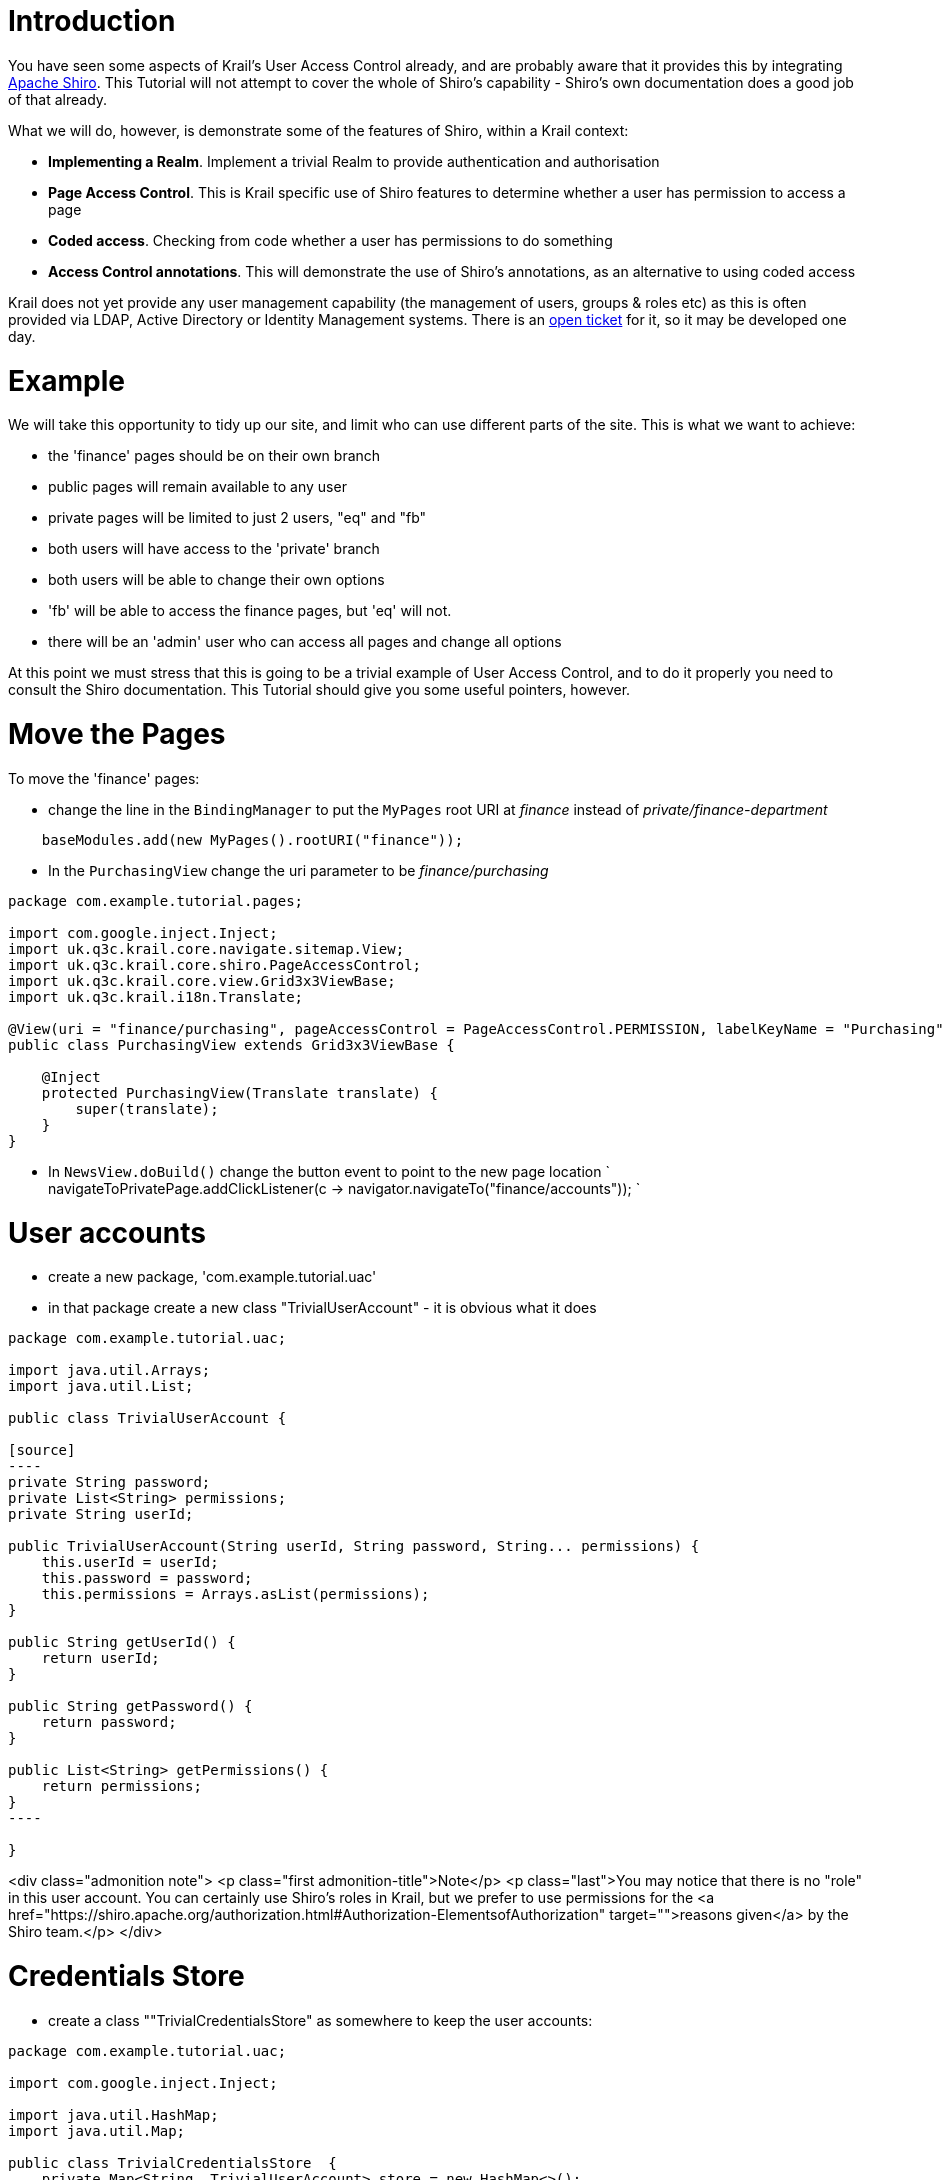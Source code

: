 = Introduction

You have seen some aspects of Krail's User Access Control already, and are probably aware that it provides this by integrating http://shiro.apache.org/[Apache Shiro]. This Tutorial will not attempt to cover the whole of Shiro's capability - Shiro's own documentation does a good job of that already. 

What we will do, however, is demonstrate some of the features of Shiro, within a Krail context:

* *Implementing a Realm*. Implement a trivial Realm to provide authentication and authorisation
* *Page Access Control*. This is Krail specific use of Shiro features to determine whether a user has permission to access a page
* *Coded access*. Checking from code whether a user has permissions to do something
* *Access Control annotations*. This will demonstrate the use of Shiro's annotations, as an alternative to using coded access

Krail does not yet provide any user management capability (the management of users, groups &amp; roles etc) as this is often provided via LDAP, Active Directory or Identity Management systems. There is an https://github.com/davidsowerby/krail/issues/226[open ticket] for it, so it may be developed one day.

= Example

We will take this opportunity to tidy up our site, and limit who can use different parts of the site. This is what we want to achieve:

* the 'finance' pages should be on their own branch
* public pages will remain available to any user
* private pages will be limited to just 2 users, "eq" and "fb"
* both users will have access to the 'private' branch
* both users will be able to change their own options
* 'fb' will be able to access the finance pages, but 'eq' will not.
* there will be an 'admin' user who can access all pages and change all options

At this point we must stress that this is going to be a trivial example of User Access Control, and to do it properly you need to consult the Shiro documentation. This Tutorial should give you some useful pointers, however.

= Move the Pages

To move the 'finance' pages:

* change the line in the `BindingManager` to put the `MyPages` root URI at _finance_ instead of _private/finance-department_
[source]
----
    baseModules.add(new MyPages().rootURI("finance"));
----

* In the `PurchasingView` change the uri parameter to be _finance/purchasing_
[source]
----
package com.example.tutorial.pages;

import com.google.inject.Inject;
import uk.q3c.krail.core.navigate.sitemap.View;
import uk.q3c.krail.core.shiro.PageAccessControl;
import uk.q3c.krail.core.view.Grid3x3ViewBase;
import uk.q3c.krail.i18n.Translate;

@View(uri = "finance/purchasing", pageAccessControl = PageAccessControl.PERMISSION, labelKeyName = "Purchasing")
public class PurchasingView extends Grid3x3ViewBase {

    @Inject
    protected PurchasingView(Translate translate) {
        super(translate);
    }
}
----

* In `NewsView.doBuild()` change the button event to point to the new page location
`
navigateToPrivatePage.addClickListener(c -&gt; navigator.navigateTo(&quot;finance/accounts&quot;));
`

= User accounts

* create a new package, 'com.example.tutorial.uac'
* in that package create a new class "TrivialUserAccount" - it is obvious what it does
```
package com.example.tutorial.uac;

import java.util.Arrays;
import java.util.List;

public class TrivialUserAccount {

[source]
----
private String password;
private List<String> permissions;
private String userId;

public TrivialUserAccount(String userId, String password, String... permissions) {
    this.userId = userId;
    this.password = password;
    this.permissions = Arrays.asList(permissions);
}

public String getUserId() {
    return userId;
}

public String getPassword() {
    return password;
}

public List<String> getPermissions() {
    return permissions;
}
----

}
```
<div class="admonition note">
<p class="first admonition-title">Note</p>
<p class="last">You may notice that there is no "role" in this user account. You can certainly use Shiro's roles in Krail, but we prefer to use permissions for the <a href="https://shiro.apache.org/authorization.html#Authorization-ElementsofAuthorization" target="">reasons given</a> by the Shiro team.</p>
</div>

= Credentials Store

* create a class &quot;"TrivialCredentialsStore" as somewhere to keep the user accounts:
[source]
----
package com.example.tutorial.uac;

import com.google.inject.Inject;

import java.util.HashMap;
import java.util.Map;

public class TrivialCredentialsStore  {
    private Map<String, TrivialUserAccount> store = new HashMap<>();

    @Inject
    protected TrivialCredentialsStore() {
    }

    public TrivialCredentialsStore addAccount(String userId, String password, String... permissions) {
        store.put(userId, new TrivialUserAccount(userId, password, permissions));
        return this;
    }

    public TrivialUserAccount getAccount(String principal) {
        return store.get(principal);
    }
}
----

* define the users' credentials to meet our requirements - we'll just put them in the constructor
[source]
----
@Inject
protected TrivialCredentialsStore() {
    addAccount("eq", "eq", "page:view:private:*","option:edit:SimpleUserHierarchy:eq:0:*:*");
    addAccount("fb", "fb", "page:view:private:*","page:view:finance:*","option:edit:SimpleUserHierarchy:fb:0:*:*");
    addAccount("admin", "password", "page:view:*","option:edit:*");
}
----

== Permission Strings

What we have done here is give users specific credentials. The userId and password are obvious. The permission strings use Shiro's `WildcardPermission`. 

This is a very flexible way of https://shiro.apache.org/permissions.html[defining permissions]. Krail uses the `WildcardPermission` to define page and option approval.

== Page Permission

So for example, a page with a url of:

[source]
----
private/apage/asubpage/id=1
----

is translated by Krail's `PagePermission` into a Shiro compatible syntax of:

[source]
----
page:view:private:apage:asubpage
----

This represents:

* resource type ('page')
* action ('view')
* resource instance (the Url with the '/' transposed to a ':' to match the Shiro syntax)
* the url parameter is ignored, because it is not part of the page definition

This is then compared, by Shiro, with the permission a user has been given. Both 'eq' and 'fb' have been given a permission:
`
page:view:private:*
`
which translates to "for a resource type page, this user can view any with a url starting with _private_"

The 'admin' user has been given permission to view any page, simply by wildcarding all pages

[source]
----
page:view:*
----

== Option permission

An Option follows a similar pattern, provided by `OptionPermission`

* resource type ('option')
* action ('edit')
* resource instance (an option) structured [hierarchy]:[user id]:[hierarchy level index]:[context]:[option name]:[qualifier]:[qualifier]

Thus the option permissions given to 'eq' and 'fb' only allow them to edit their own options in the `SimpleUserHierarchy`. This is set by giving permission only at the user level, hierarchy level index = 0 

Again the 'admin' user is all-powerful, with permission to edit any option:

[source]
----
option:edit:*
----

= Authentication

Shiro has the concept of a `Realm`, where the rules for Authentication and Authorisation are defined - by you, as they will be application specific. Shiro offers a number of ways to https://shiro.apache.org/static/1.2.2/apidocs/org/apache/shiro/realm/Realm.html[implement Realm], and here we will just provide a trivial example, combining authentication and authorisation into one `Realm`

We will sub-class `AuthorizingRealmBase`, as that provides a mechanism for enabling the cache via Guice.

* in the package, 'com.example.tutorial.uac' create a class "TutorialRealm", extending `AuthorizingRealmBase`
[source]
----
package com.example.tutorial.uac;

import uk.q3c.krail.core.shiro.AuthorizingRealmBase;

public class TutorialRealm extends AuthorizingRealmBase {
    
}
----

* We want to use our `TrivialCredentialsStore`, so we will inject that into the constructor
* Caching obviously is not needed for this trivial case, but we will pass `Optional&lt;CacheManager&gt;` to `AuthorizingRealmBase`. This will allow us to demonstrate enabling the cache from Guice.
[source]
----
public class TutorialRealm extends AuthorizingRealmBase {

    private TrivialCredentialsStore credentialsStore;

    @Inject
    protected TutorialRealm(Optional<CacheManager> cacheManagerOpt, TrivialCredentialsStore credentialsStore) {
        super(cacheManagerOpt);
        this.credentialsStore = credentialsStore;
    }
}
----

* provide the authentication logic by overriding `doGetAuthenticationInfo()`
[source]
----
@Override
protected AuthenticationInfo doGetAuthenticationInfo(AuthenticationToken token) throws AuthenticationException {
    TrivialUserAccount userAccount = credentialsStore.getAccount((String) token.getPrincipal());
    if (userAccount == null) {
        return null;
    }
    String tokenCredentials = new String((char[])token.getCredentials());
    if(userAccount.getPassword().equals(tokenCredentials)) {
        return new SimpleAuthenticationInfo(userAccount.getUserId(),token.getCredentials(),"TutorialRealm");
    }else{
        return null;
    }
}
----

This logic returns null if the user account is not found, or the password supplied by the token does not match the credentials. If authentication is successful, a populated instance of `SimpleAuthenticationInfo` is returned 

= Authorisation

* override `doGetAuthorizationInfo()` to provide the authorisation logic
[source]
----
@Override
protected AuthorizationInfo doGetAuthorizationInfo(PrincipalCollection principals) {
    TrivialUserAccount userAccount = credentialsStore.getAccount((String) principals.getPrimaryPrincipal());
    if (userAccount != null) {
        SimpleAuthorizationInfo info = new SimpleAuthorizationInfo();
        info.setStringPermissions(new HashSet<>(userAccount.getPermissions()));
        return info;
    }
    return null;
}
----

This logic returns a populated `SimpleAuthorizationInfo` instance if the user account is found, or null if not 

= Using the Realm

* override the `shiroModule()` method in the `BindingManager` to use the new `Realm`
* enable the cache as shown
[source]
----
    @Override
    protected Module shiroModule() {
        return new DefaultShiroModule().addRealm(TutorialRealm.class).enableCache();
    }
----

* 

run the application and check to see if we have met our requirements:

** log in as 'eq', with password 'eq'
** _private_ pages should be visible, but not the _finance_ pages or _system admin_ pages
** you should still be able to modify options on the "My News" page
** pressing the "system option" button on "My News" will result in a "You do not have permission" message
** log out
** log in as 'fb' - try a wrong password if you like, the correct password should be 'fb'
** _private_ and _finance_ pages should be visible, but not _system admin_ pages
** you should still be able to modify options on the "My News" page
** pressing the "system option" button on "My News" will result in a "You do not have permission" message
** log out
** log in as 'admin', password= 'password'
** _private_, _finance_ and _system admin_ pages pages should all be visible
** you should still be able to modify options on the "My News" page
** pressing the "system option" button on "My News" remove the CEO news

So far this has all been done using page and option permissions. The visibility of pages is actually managed through `PageAccessControl` which limits what is made available to the navigation components. You can take also direct control using code or Shiro annotations. 

= Control Access Through Code

At the moment the "system option" button on "My News" can result in a "You do not have permission" message. It does not make much sense to make the button available to a user who is not allowed to use it, so let's hide the button unless the user has permission.

* to get access to the current Shiro `Subject`, we inject a `SubjectProvider`
* modify `MyNews` to do so:
[source]
----
    @Inject
    public MyNews(Option option, OptionPopup optionPopup, SubjectProvider subjectProvider, Translate translate) {
        super(translate);
        this.option = option;
        this.optionPopup = optionPopup;
        this.subjectProvider = subjectProvider;
    }
----

* in `MyNews.doBuild()` make the visibility conditional on the user having permission
[source]
----
if (subjectProvider.get().isPermitted("option:edit:SimpleUserHierarchy:*:1:*:*")) {
    systemOptionButton.setVisible(true);
}else{
    systemOptionButton.setVisible(false);
}
----

Here we have asked Shiro to confirm permission at the most specific level, as recommended by Shiro. This permission string is checking that the user has permission to edit any option at level 1 (the 'system' level) in the `SimpleUserHierarchy`

* run the application and log in as 'eq' or 'fb' and you will not be able to see the "system option" button. Log in as 'admin', however, and the "system option" button is visible.

= Control Access Through Annotations

Shiro provides a https://shiro.apache.org/java-annotations-list.html[set of annotations] to cover most circumstances. We will use *@RequiresPermissions* as an example

* on the `MyNews` page add another button in `doBuild()`
[source]
----
payRiseButton = new Button("request a pay rise");
payRiseButton.addClickListener(event-> requestAPayRise());
setBottomLeft(payRiseButton);
----

* inject the `UserNotifier`
[source]
----
    @Inject
    public MyNews(Option option, OptionPopup optionPopup, SubjectProvider subjectProvider, Translate translate, UserNotifier userNotifier) {
        super(translate);
        this.option = option;
        this.optionPopup = optionPopup;
        this.subjectProvider = subjectProvider;
        this.userNotifier = userNotifier;
    }
----

* create the `requestAPayRise` method
* use `userNotifier` to give feedback
* create the enum constant *DescriptionKey.You_just_asked_for_a_pay_increase*
[source]
----

protected void requestAPayRise() {
    userNotifier.notifyInformation(DescriptionKey.You_just_asked_for_a_pay_increase);
}
----

* We want to restrict who can use the method, so we will annotate it with a new permission
[source]
----
@RequiresPermissions("pay:request-increase")
protected void requestAPayRise() {
    userNotifier.notifyInformation(DescriptionKey.You_just_asked_for_a_pay_increase);
}
----

Nobody currently has permission to do this, so let's allow user 'eq' to do this

* modify the entry for 'eq' in `TrivialCredentialsStore` to add this permission
[source]
----
addAccount("eq", "eq", "page:view:private:*","option:edit:SimpleUserHierarchy:eq:0:*:*","pay:request-increase");
----

* run the application
** log in as 'eq'
** navigate to "My News" and press "request a pay rise".
** A notification pops up to confirm the request. (Unfortunately it doesn't say what will happen to the request)
** log in as 'fb' or 'admin'
** navigate to "My News" and press "request a pay rise".
** you receive a "not permitted" message

= Summary

We have:
- Shown how to control access to pages<br>
- Shown how access control is applied to Options<br>
- Shown how to control access using code<br>
- Shown how to control access using annotations<br>
- Built a very simple credential store with user accounts<br>
- Demonstrated some uses of Shiro's Wildcard permissions<br>

= Download from GitHub

To get to this point straight from GitHub:

[source,bash]
----
git clone https://github.com/davidsowerby/krail-tutorial.git
cd krail-tutorial
git checkout --track origin/krail_0.10.0.0

----

Revert to commit _User Access Control Complete_